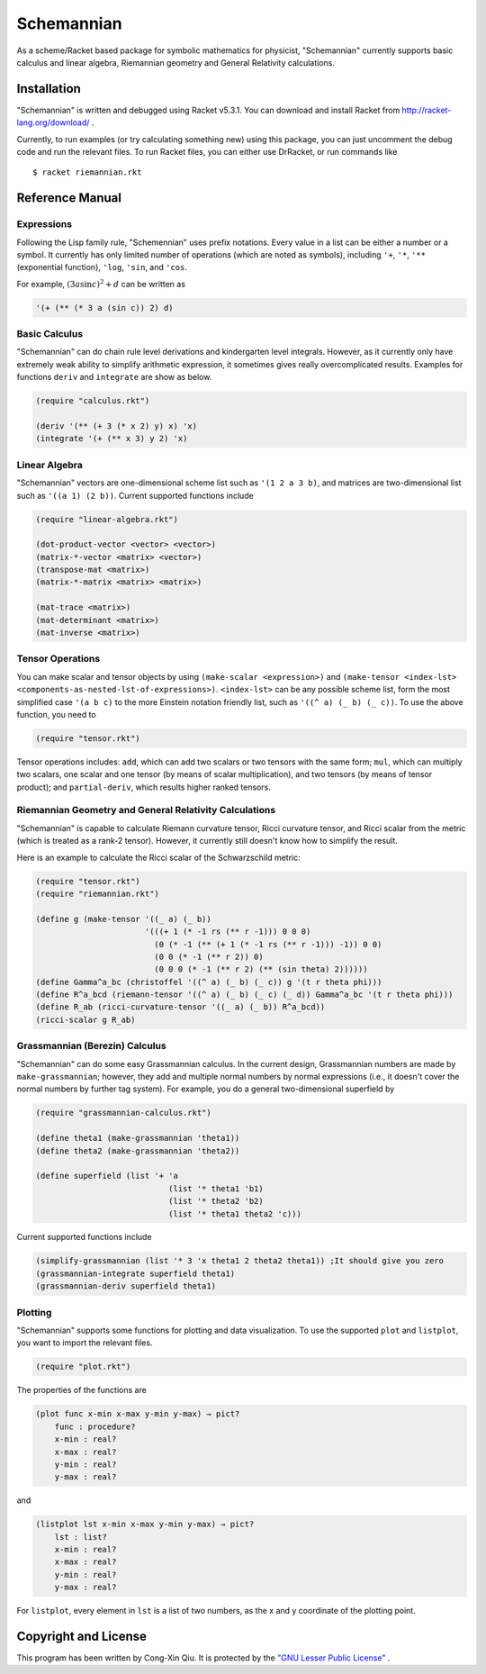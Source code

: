 ===========
Schemannian
===========

As a scheme/Racket based package for symbolic mathematics for physicist, "Schemannian" currently supports basic calculus and linear algebra, Riemannian geometry and General Relativity calculations.

Installation
============

"Schemannian" is written and debugged using Racket v5.3.1. You can download and install Racket from http://racket-lang.org/download/ .

Currently, to run examples (or try calculating something new) using this package, you can just uncomment the debug code and run the relevant files. To run Racket files, you can either use DrRacket, or run commands like

::

    $ racket riemannian.rkt

Reference Manual
================

Expressions
-----------

Following the Lisp family rule, "Schemennian" uses prefix notations. Every value in a list can be either a number or a symbol. It currently has only limited number of operations (which are noted as symbols), including ``'+``, ``'*``, ``'**`` (exponential function), ``'log``, ``'sin``, and ``'cos``.

For example, :math:`(3 a \sin c)^2 + d` can be written as

.. code:: scheme

    '(+ (** (* 3 a (sin c)) 2) d)

Basic Calculus
--------------

"Schemannian" can do chain rule level derivations and kindergarten level integrals. However, as it currently only have extremely weak ability to simplify arithmetic expression, it sometimes gives really overcomplicated results. Examples for functions ``deriv`` and ``integrate`` are show as below.

.. code:: scheme

    (require "calculus.rkt")

    (deriv '(** (+ 3 (* x 2) y) x) 'x)
    (integrate '(+ (** x 3) y 2) 'x)

Linear Algebra
--------------

"Schemannian" vectors are one-dimensional scheme list such as ``'(1 2 a 3 b)``, and matrices are two-dimensional list such as ``'((a 1) (2 b))``. Current supported functions include

.. code:: scheme

    (require "linear-algebra.rkt")

    (dot-product-vector <vector> <vector>)
    (matrix-*-vector <matrix> <vector>)
    (transpose-mat <matrix>)
    (matrix-*-matrix <matrix> <matrix>)

    (mat-trace <matrix>)
    (mat-determinant <matrix>)
    (mat-inverse <matrix>)

Tensor Operations
-----------------

You can make scalar and tensor objects by using ``(make-scalar <expression>)`` and ``(make-tensor <index-lst> <components-as-nested-lst-of-expressions>)``. ``<index-lst>`` can be any possible scheme list, form the most simplified case ``'(a b c)`` to the more Einstein notation friendly list, such as ``'((^ a) (_ b) (_ c))``. To use the above function, you need to

.. code:: scheme

    (require "tensor.rkt")

Tensor operations includes: ``add``, which can add two scalars or two tensors with the same form; ``mul``, which can multiply two scalars, one scalar and one tensor (by means of scalar multiplication), and two tensors (by means of tensor product); and ``partial-deriv``, which results higher ranked tensors.

Riemannian Geometry and General Relativity Calculations
-------------------------------------------------------

"Schemannian" is capable to calculate Riemann curvature tensor, Ricci curvature tensor, and Ricci scalar from the metric (which is treated as a rank-2 tensor). However, it currently still doesn't know how to simplify the result.

Here is an example to calculate the Ricci scalar of the Schwarzschild metric:

.. code:: scheme

    (require "tensor.rkt")
    (require "riemannian.rkt")

    (define g (make-tensor '((_ a) (_ b)) 
                           '(((+ 1 (* -1 rs (** r -1))) 0 0 0)
                             (0 (* -1 (** (+ 1 (* -1 rs (** r -1))) -1)) 0 0)
                             (0 0 (* -1 (** r 2)) 0)
                             (0 0 0 (* -1 (** r 2) (** (sin theta) 2))))))
    (define Gamma^a_bc (christoffel '((^ a) (_ b) (_ c)) g '(t r theta phi)))
    (define R^a_bcd (riemann-tensor '((^ a) (_ b) (_ c) (_ d)) Gamma^a_bc '(t r theta phi)))
    (define R_ab (ricci-curvature-tensor '((_ a) (_ b)) R^a_bcd))
    (ricci-scalar g R_ab)

Grassmannian (Berezin) Calculus
-------------------------------

"Schemannian" can do some easy Grassmannian calculus. In the current design, Grassmannian numbers are made by ``make-grassmannian``; however, they add and multiple normal numbers by normal expressions (i.e., it doesn't cover the normal numbers by further tag system). For example, you do a general two-dimensional superfield by

.. code:: scheme

    (require "grassmannian-calculus.rkt")

    (define theta1 (make-grassmannian 'theta1))
    (define theta2 (make-grassmannian 'theta2))

    (define superfield (list '+ 'a 
                                (list '* theta1 'b1)
                                (list '* theta2 'b2)
                                (list '* theta1 theta2 'c)))

Current supported functions include

.. code:: scheme

    (simplify-grassmannian (list '* 3 'x theta1 2 theta2 theta1)) ;It should give you zero
    (grassmannian-integrate superfield theta1)
    (grassmannian-deriv superfield theta1)

Plotting
--------

"Schemannian" supports some functions for plotting and data visualization. To use the supported ``plot`` and ``listplot``, you want to import the relevant files.

.. code:: scheme

    (require "plot.rkt")

The properties of the functions are

.. code:: scheme

    (plot func x-min x-max y-min y-max) → pict?
        func : procedure?
        x-min : real?
        x-max : real?
        y-min : real?
        y-max : real?

and 

.. code:: scheme

    (listplot lst x-min x-max y-min y-max) → pict?
        lst : list? 
        x-min : real?
        x-max : real?
        y-min : real?
        y-max : real?

For ``listplot``, every element in ``lst`` is a list of two numbers, as the x and y coordinate of the plotting point.

Copyright and License
=====================

This program has been written by Cong-Xin Qiu. It is protected by the `"GNU Lesser Public License"`_ .

.. _"GNU Lesser Public License": http://www.gnu.org/copyleft/lesser.html
